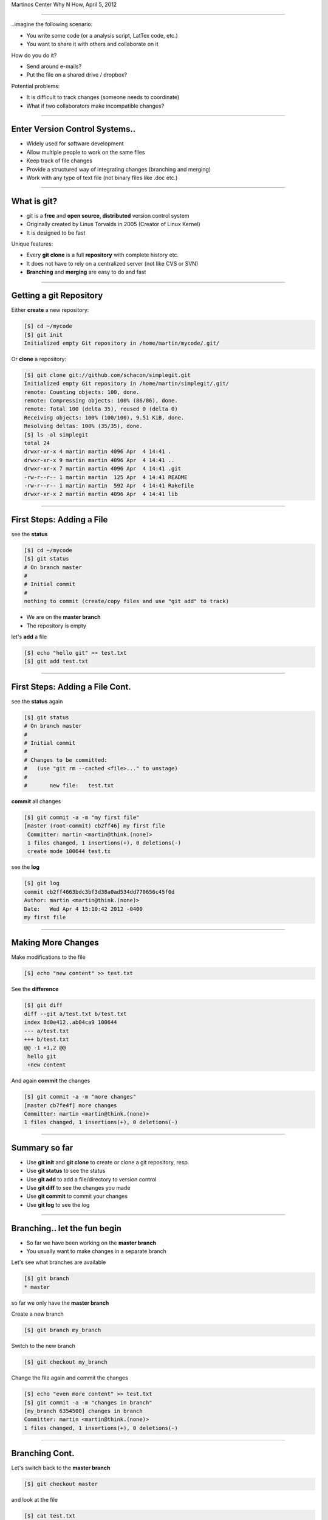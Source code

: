 .. raw:: html

   <span class="mytitle"> Intro to </span>
   <img width="750" style="padding: 10px;" src="images/git.gif"/>
   <span class="mytitle">and</span>
   <img width="300" style="padding: 10px;" src="images/github_logo.png"/>

   <span class="authors">
    Martin Luessi
   </span>

Martinos Center Why N How, April 5, 2012

----

..imagine the following scenario:

- You write some code (or a analysis script, LatTex code, etc.)
- You want to share it with others and collaborate on it

How do you do it?

- Send around e-mails?
- Put the file on a shared drive / dropbox?

Potential problems:

- It is difficult to track changes (someone needs to coordinate)
- What if two collaborators make incompatible changes?

----

Enter Version Control Systems..
-------------------------------

- Widely used for software development
- Allow multiple people to work on the same files
- Keep track of file changes
- Provide a structured way of integrating changes (branching and merging)
- Work with any type of text file (not binary files like .doc etc.)

----

What is git?
------------

- git is a **free** and **open source, distributed** version control system
- Originally created by Linus Torvalds in 2005 (Creator of Linux Kernel)
- It is designed to be fast

Unique features:

- Every **git clone** is a full **repository** with complete history etc.
- It does not have to rely on a centralized server (not like CVS or SVN)
- **Branching** and **merging** are easy to do and fast

----


Getting a git Repository
------------------------

Either **create** a new repository:

.. sourcecode:: bash

    [$] cd ~/mycode
    [$] git init
    Initialized empty Git repository in /home/martin/mycode/.git/

Or **clone** a repository:

.. sourcecode:: bash

   [$] git clone git://github.com/schacon/simplegit.git
   Initialized empty Git repository in /home/martin/simplegit/.git/
   remote: Counting objects: 100, done.
   remote: Compressing objects: 100% (86/86), done.
   remote: Total 100 (delta 35), reused 0 (delta 0)
   Receiving objects: 100% (100/100), 9.51 KiB, done.
   Resolving deltas: 100% (35/35), done.
   [$] ls -al simplegit
   total 24
   drwxr-xr-x 4 martin martin 4096 Apr  4 14:41 .
   drwxr-xr-x 9 martin martin 4096 Apr  4 14:41 ..
   drwxr-xr-x 7 martin martin 4096 Apr  4 14:41 .git
   -rw-r--r-- 1 martin martin  125 Apr  4 14:41 README
   -rw-r--r-- 1 martin martin  592 Apr  4 14:41 Rakefile
   drwxr-xr-x 2 martin martin 4096 Apr  4 14:41 lib


----

First Steps: Adding a File
--------------------------

see the **status**

.. sourcecode:: bash

   [$] cd ~/mycode
   [$] git status
   # On branch master
   #
   # Initial commit
   #
   nothing to commit (create/copy files and use "git add" to track)

- We are on the **master branch**
- The repository is empty

let's **add** a file

.. sourcecode:: bash

   [$] echo "hello git" >> test.txt
   [$] git add test.txt

----

First Steps: Adding a File Cont.
--------------------------------

see the **status** again

.. sourcecode:: bash

   [$] git status
   # On branch master
   #
   # Initial commit
   #
   # Changes to be committed:
   #   (use "git rm --cached <file>..." to unstage)
   #
   #       new file:   test.txt


**commit** all changes

.. sourcecode:: bash

   [$] git commit -a -m "my first file"
   [master (root-commit) cb2ff46] my first file
    Committer: martin <martin@think.(none)>
    1 files changed, 1 insertions(+), 0 deletions(-)
    create mode 100644 test.tx

see the **log**

.. sourcecode:: bash

   [$] git log
   commit cb2ff4663bdc3bf3d38a0ad534dd770656c45f0d
   Author: martin <martin@think.(none)>
   Date:   Wed Apr 4 15:10:42 2012 -0400
   my first file

----

Making More Changes
-------------------

Make modifications to the file

.. sourcecode:: bash

   [$] echo "new content" >> test.txt

See the **difference**

.. sourcecode:: bash

   [$] git diff
   diff --git a/test.txt b/test.txt
   index 8d0e412..ab04ca9 100644
   --- a/test.txt
   +++ b/test.txt
   @@ -1 +1,2 @@
    hello git
    +new content

And again **commit** the changes

.. sourcecode:: bash

   [$] git commit -a -m "more changes"
   [master cb7fe4f] more changes
   Committer: martin <martin@think.(none)>
   1 files changed, 1 insertions(+), 0 deletions(-)

----

Summary so far
--------------

- Use **git init** and **git clone** to create or clone a git repository, resp.
- Use **git status** to see the status
- Use **git add** to add a file/directory to version control
- Use **git diff** to see the changes you made
- Use **git commit** to commit your changes
- Use **git log** to see the log

----

Branching.. let the fun begin
-----------------------------------------

- So far we have been working on the **master branch**
- You usually want to make changes in a separate branch

Let's see what branches are available

.. sourcecode:: bash

   [$] git branch
   * master

so far we only have the **master branch**

Create a new branch

.. sourcecode:: bash

   [$] git branch my_branch


Switch to the new branch

.. sourcecode:: bash

   [$] git checkout my_branch

Change the file again and commit the changes

.. sourcecode:: bash

   [$] echo "even more content" >> test.txt
   [$] git commit -a -m "changes in branch"
   [my_branch 6354500] changes in branch
   Committer: martin <martin@think.(none)>
   1 files changed, 1 insertions(+), 0 deletions(-)


----

Branching Cont.
---------------

Let's switch back to the **master branch**

.. sourcecode:: bash

   [$] git checkout master


and look at the file

.. sourcecode:: bash

   [$] cat test.txt
   hello git
   new content

here the file is still the same. The changes we made are in ``my_branch``

We can checkout ``my_branch`` again and make more changes.

----

Merging Branches
----------------

Finally, we can **merge** the changes into the master branch

.. sourcecode:: bash

   [$] git checkout master
   [$] git branch
   * master
     my_branch
   [$] git merge my_branch
   Updating cb7fe4f..6354500
   Fast-forward
    test.txt |    1 +
     1 files changed, 1 insertions(+), 0 deletions(-)

Now, the master branch has the changes we made in ``my_branch``

.. sourcecode:: bash

   [$] cat test.txt
   hello git
   new content
   even more content

----

..this is all very nice, but
----------------------------

- How do you share a git repo amongst multiple people?
- You could put it on an shared drive / dropbox etc.

still:

- Managing permissions can be difficult
- It is difficult to keep track of who changes what
- You still need e-mail, IRC, etc. to coordinate and discuss changes

----

github to the Rescue
--------------------

- github is a company that specialized in git hosting
- It combines git with social networking
- Free for open source projects
- 1.3 million users, 2 million git repos (as of 2/2012)


.. image:: images/github_logo.png
   :scale: 50%


-----

Getting Started with github
----------------------------

- Create an account on `<https://www.github.com>`_
- Set up SSH keys see `<http://help.github.com/set-up-git-redirect>`_

- Set your name and e-mail address

- Either **create** a new git repository

.. image:: images/new_repo.png
   :scale: 150%

- Or find a project you want to contribute to and **fork** the repo

.. image:: images/fork.png
   :scale: 150%

-----

Getting Started with github Cont.
----------------------------------

- Clone the repository

.. sourcecode:: bash

  [$] git clone git@github.com:mluessi/gitexample.git

- Set your name and e-mail address

.. sourcecode:: bash

   [$] cd gitexample
   [$] git config user.name "Firstname Lastname"
   [$] git config user.email myemail@mail.com

**Important**: Use the same e-mail and name you use on github

- Start changing things, as we did before
- Remember: don't make changes in the master branch

- To keep your local repo up to date, **pull** changes from github

.. sourcecode:: bash

   [$] git pull

----

Workflow for Adding a Feature
-----------------------------

- Fork the repo on github and clone it to your machine (prev. slides)
- Create a new branch and check it out

.. sourcecode:: bash

   [$] git branch alg_optimization
   [$] git checkout alg_optimization


.. raw:: html

   <span class="smalltxt">

Tip: You can do the same using ``git checkout -b alg_optimization``

.. raw:: html

    </span>

- Make your changes, commit them to the branch
- So far, all your changes are local, github does not know about them
- You need to **push** the branch to github

.. sourcecode:: bash

   [$] git push origin alg_optimization

Note: ``origin`` is an alias for a remote repo, you can configure them using ``git remote``

-----

PR: Get Your Changes Included
---------------------------------------

- Go to your repo on github
- Switch to your feature branch

.. image:: images/switch_branch.png
   :scale: 150%

- Make a **Pull Request (PR)**

.. image:: images/pull_request.png
   :scale: 150%

This will:

- Send an e-mail notification to all authors
- The PR can be discussed on github
- You can keep pushing changes to your branch until everyone is happy
- Finally, the owners of the original repo can merge your changes

.. image:: images/merge_pr.png
   :scale: 100%


----

Live Demo
---------


bla



----


Find out More
-------------

- On git `<http://git-scm.com/documentation>`_
- About github the company `WIRED: Lord of the Files: How GitHub Tamed Free Software <http://www.wired.com/wiredenterprise/2012/02/github/all/1>`_
- Details on `how to contribute to a project <http://martinos.org/mne/gitwash/git_development.html>`_
- Trick: `show current branch in BASH prompt <https://github.com/kura/git-current-branch-bashrc>`_


----

Finally..
---------

.. raw:: html

   <div class="centerslide">
   Questions?
   </div>




















































